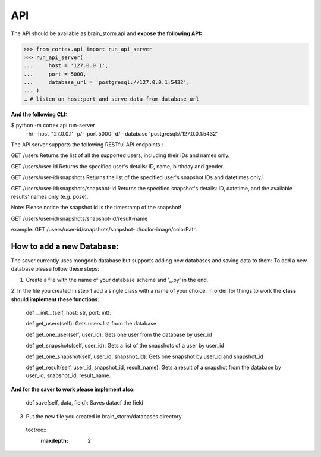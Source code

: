 API
****

The API should be available as brain_storm.api and **expose the following API:**






>>> from cortex.api import run_api_server
>>> run_api_server(
...     host = '127.0.0.1',
...     port = 5000,
...     database_url = 'postgresql://127.0.0.1:5432',
... )
… # listen on host:port and serve data from database_url





**And the following CLI:**







$ python -m cortex.api run-server \
      -h/--host '127.0.0.1'       \
      -p/--port 5000              \
      -d/--database 'postgresql://127.0.0.1:5432'





The API server supports the following RESTful API endpoints :

GET /users
Returns the list of all the supported users, including their IDs and names only.


GET /users/user-id
Returns the specified user's details: ID, name, birthday and gender.

GET /users/user-id/snapshots
Returns the list of the specified user's snapshot IDs and datetimes only.|


GET /users/user-id/snapshots/snapshot-id
Returns the specified snapshot's details: ID, datetime, and the available results' names only (e.g. pose).

Note: Please notice the snapshot id is the timestamp of the snapshot!

GET /users/user-id/snapshots/snapshot-id/result-name

example:
GET /users/user-id/snapshots/snapshot-id/color-image/colorPath

How to add a new Database:
==========================
The saver currently uses mongodb database but supports adding new databases and saving data to them:
To add a new database please follow these steps:

1. Create a file with the name of your database scheme and '_.py' in the end.

2. In the file you created in step 1 add a single class with a name of your choice, in order for things to work the
**class should implement these functions:**

    def __init__(self, host: str, port: int):



    def get_users(self): Gets users list from the database


    def get_one_user(self, user_id): Gets one user from the database by user_id


    def get_snapshots(self, user_id): Gets a list of the snapshots of a user by user_id


    def get_one_snapshot(self, user_id, snapshot_id): Gets one snapshot by user_id and snapshot_id


    def get_result(self, user_id, snapshot_id, result_name): Gets a result of a snapshot from the database by user_id, snapshot_id, result_name.

**And for the saver to work please implement also:**


    def save(self, data, field): Saves dataof the field


3. Put the new file you created in brain_storm/databases directory.

  toctree::
   :maxdepth: 2
